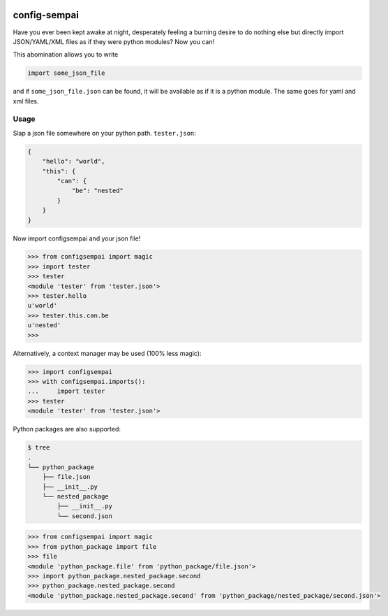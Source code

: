 .. image:: https://www.quantifiedcode.com/api/v1/project/67bf89ed3f9b4664901b8e258b9d8a40/badge.svg
  :target: https://www.quantifiedcode.com/app/project/67bf89ed3f9b4664901b8e258b9d8a40
  :alt: Code issues
  
=============
config-sempai
=============

Have you ever been kept awake at night, desperately feeling a burning desire to
do nothing else but directly import JSON/YAML/XML files as if they were python
modules? Now you can!

This abomination allows you to write

.. code:: python

     import some_json_file

and if ``some_json_file.json`` can be found, it will be available as if it is a
python module. The same goes for yaml and xml files.

Usage
-----

Slap a json file somewhere on your python path. ``tester.json``:

.. code:: json

    {
        "hello": "world",
        "this": {
            "can": {
                "be": "nested"
            }
        }
    }

Now import configsempai and your json file!

.. code:: python

    >>> from configsempai import magic
    >>> import tester
    >>> tester
    <module 'tester' from 'tester.json'>
    >>> tester.hello
    u'world'
    >>> tester.this.can.be
    u'nested'
    >>>

Alternatively, a context manager may be used (100% less magic):

.. code:: python

    >>> import configsempai
    >>> with configsempai.imports():
    ...     import tester
    >>> tester
    <module 'tester' from 'tester.json'>


Python packages are also supported:

.. code:: bash

    $ tree
    .
    └── python_package
        ├── file.json
        ├── __init__.py
        └── nested_package
            ├── __init__.py
            └── second.json

.. code:: python

    >>> from configsempai import magic
    >>> from python_package import file
    >>> file
    <module 'python_package.file' from 'python_package/file.json'>
    >>> import python_package.nested_package.second
    >>> python_package.nested_package.second
    <module 'python_package.nested_package.second' from 'python_package/nested_package/second.json'>
